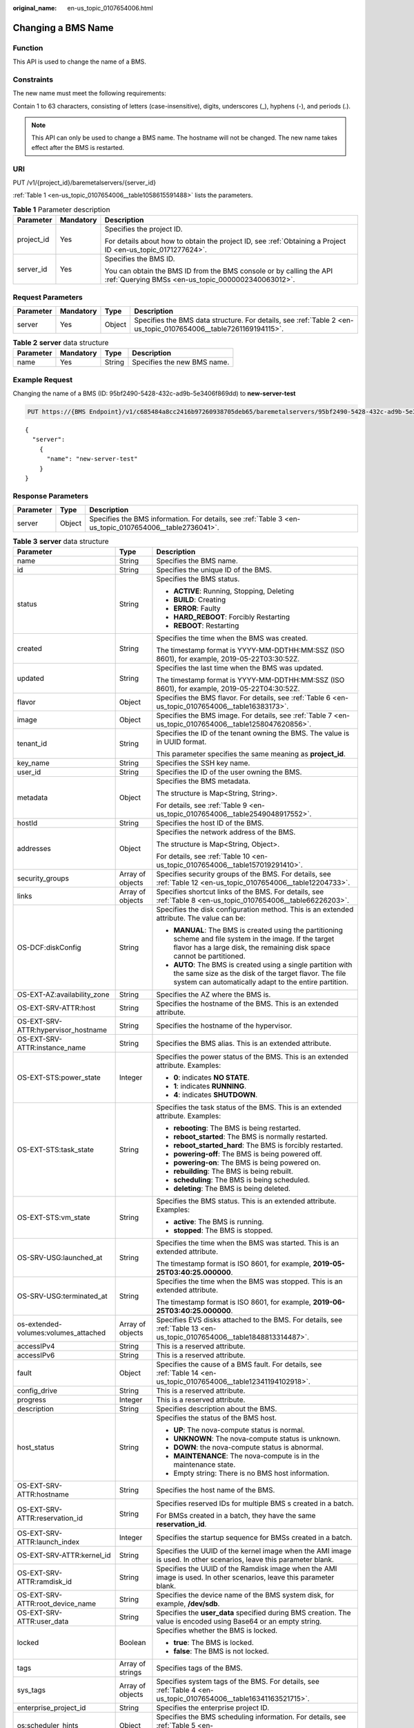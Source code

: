 :original_name: en-us_topic_0107654006.html

.. _en-us_topic_0107654006:

Changing a BMS Name
===================

Function
--------

This API is used to change the name of a BMS.

Constraints
-----------

The new name must meet the following requirements:

Contain 1 to 63 characters, consisting of letters (case-insensitive), digits, underscores (_), hyphens (-), and periods (.).

.. note::

   This API can only be used to change a BMS name. The hostname will not be changed. The new name takes effect after the BMS is restarted.

URI
---

PUT /v1/{project_id}/baremetalservers/{server_id}

:ref:`Table 1 <en-us_topic_0107654006__table1058615591488>` lists the parameters.

.. _en-us_topic_0107654006__table1058615591488:

.. table:: **Table 1** Parameter description

   +-----------------------+-----------------------+---------------------------------------------------------------------------------------------------------------------------+
   | Parameter             | Mandatory             | Description                                                                                                               |
   +=======================+=======================+===========================================================================================================================+
   | project_id            | Yes                   | Specifies the project ID.                                                                                                 |
   |                       |                       |                                                                                                                           |
   |                       |                       | For details about how to obtain the project ID, see :ref:`Obtaining a Project ID <en-us_topic_0171277624>`.               |
   +-----------------------+-----------------------+---------------------------------------------------------------------------------------------------------------------------+
   | server_id             | Yes                   | Specifies the BMS ID.                                                                                                     |
   |                       |                       |                                                                                                                           |
   |                       |                       | You can obtain the BMS ID from the BMS console or by calling the API :ref:`Querying BMSs <en-us_topic_0000002340063012>`. |
   +-----------------------+-----------------------+---------------------------------------------------------------------------------------------------------------------------+

Request Parameters
------------------

+-----------+-----------+--------+-----------------------------------------------------------------------------------------------------------------+
| Parameter | Mandatory | Type   | Description                                                                                                     |
+===========+===========+========+=================================================================================================================+
| server    | Yes       | Object | Specifies the BMS data structure. For details, see :ref:`Table 2 <en-us_topic_0107654006__table7261169194115>`. |
+-----------+-----------+--------+-----------------------------------------------------------------------------------------------------------------+

.. _en-us_topic_0107654006__table7261169194115:

.. table:: **Table 2** **server** data structure

   ========= ========= ====== ===========================
   Parameter Mandatory Type   Description
   ========= ========= ====== ===========================
   name      Yes       String Specifies the new BMS name.
   ========= ========= ====== ===========================

Example Request
---------------

Changing the name of a BMS (ID: 95bf2490-5428-432c-ad9b-5e3406f869dd) to **new-server-test**

.. code-block:: text

   PUT https://{BMS Endpoint}/v1/c685484a8cc2416b97260938705deb65/baremetalservers/95bf2490-5428-432c-ad9b-5e3406f869dd

::

   {
     "server":
       {
         "name": "new-server-test"
       }
   }

Response Parameters
-------------------

+-----------+--------+--------------------------------------------------------------------------------------------------------+
| Parameter | Type   | Description                                                                                            |
+===========+========+========================================================================================================+
| server    | Object | Specifies the BMS information. For details, see :ref:`Table 3 <en-us_topic_0107654006__table2736041>`. |
+-----------+--------+--------------------------------------------------------------------------------------------------------+

.. _en-us_topic_0107654006__table2736041:

.. table:: **Table 3** **server** data structure

   +--------------------------------------+-----------------------+--------------------------------------------------------------------------------------------------------------------------------------------------------------------------------------+
   | Parameter                            | Type                  | Description                                                                                                                                                                          |
   +======================================+=======================+======================================================================================================================================================================================+
   | name                                 | String                | Specifies the BMS name.                                                                                                                                                              |
   +--------------------------------------+-----------------------+--------------------------------------------------------------------------------------------------------------------------------------------------------------------------------------+
   | id                                   | String                | Specifies the unique ID of the BMS.                                                                                                                                                  |
   +--------------------------------------+-----------------------+--------------------------------------------------------------------------------------------------------------------------------------------------------------------------------------+
   | status                               | String                | Specifies the BMS status.                                                                                                                                                            |
   |                                      |                       |                                                                                                                                                                                      |
   |                                      |                       | -  **ACTIVE**: Running, Stopping, Deleting                                                                                                                                           |
   |                                      |                       | -  **BUILD**: Creating                                                                                                                                                               |
   |                                      |                       | -  **ERROR**: Faulty                                                                                                                                                                 |
   |                                      |                       | -  **HARD_REBOOT**: Forcibly Restarting                                                                                                                                              |
   |                                      |                       | -  **REBOOT**: Restarting                                                                                                                                                            |
   +--------------------------------------+-----------------------+--------------------------------------------------------------------------------------------------------------------------------------------------------------------------------------+
   | created                              | String                | Specifies the time when the BMS was created.                                                                                                                                         |
   |                                      |                       |                                                                                                                                                                                      |
   |                                      |                       | The timestamp format is YYYY-MM-DDTHH:MM:SSZ (ISO 8601), for example, 2019-05-22T03:30:52Z.                                                                                          |
   +--------------------------------------+-----------------------+--------------------------------------------------------------------------------------------------------------------------------------------------------------------------------------+
   | updated                              | String                | Specifies the last time when the BMS was updated.                                                                                                                                    |
   |                                      |                       |                                                                                                                                                                                      |
   |                                      |                       | The timestamp format is YYYY-MM-DDTHH:MM:SSZ (ISO 8601), for example, 2019-05-22T04:30:52Z.                                                                                          |
   +--------------------------------------+-----------------------+--------------------------------------------------------------------------------------------------------------------------------------------------------------------------------------+
   | flavor                               | Object                | Specifies the BMS flavor. For details, see :ref:`Table 6 <en-us_topic_0107654006__table16383173>`.                                                                                   |
   +--------------------------------------+-----------------------+--------------------------------------------------------------------------------------------------------------------------------------------------------------------------------------+
   | image                                | Object                | Specifies the BMS image. For details, see :ref:`Table 7 <en-us_topic_0107654006__table1258047620856>`.                                                                               |
   +--------------------------------------+-----------------------+--------------------------------------------------------------------------------------------------------------------------------------------------------------------------------------+
   | tenant_id                            | String                | Specifies the ID of the tenant owning the BMS. The value is in UUID format.                                                                                                          |
   |                                      |                       |                                                                                                                                                                                      |
   |                                      |                       | This parameter specifies the same meaning as **project_id**.                                                                                                                         |
   +--------------------------------------+-----------------------+--------------------------------------------------------------------------------------------------------------------------------------------------------------------------------------+
   | key_name                             | String                | Specifies the SSH key name.                                                                                                                                                          |
   +--------------------------------------+-----------------------+--------------------------------------------------------------------------------------------------------------------------------------------------------------------------------------+
   | user_id                              | String                | Specifies the ID of the user owning the BMS.                                                                                                                                         |
   +--------------------------------------+-----------------------+--------------------------------------------------------------------------------------------------------------------------------------------------------------------------------------+
   | metadata                             | Object                | Specifies the BMS metadata.                                                                                                                                                          |
   |                                      |                       |                                                                                                                                                                                      |
   |                                      |                       | The structure is Map<String, String>.                                                                                                                                                |
   |                                      |                       |                                                                                                                                                                                      |
   |                                      |                       | For details, see :ref:`Table 9 <en-us_topic_0107654006__table2549048917552>`.                                                                                                        |
   +--------------------------------------+-----------------------+--------------------------------------------------------------------------------------------------------------------------------------------------------------------------------------+
   | hostId                               | String                | Specifies the host ID of the BMS.                                                                                                                                                    |
   +--------------------------------------+-----------------------+--------------------------------------------------------------------------------------------------------------------------------------------------------------------------------------+
   | addresses                            | Object                | Specifies the network address of the BMS.                                                                                                                                            |
   |                                      |                       |                                                                                                                                                                                      |
   |                                      |                       | The structure is Map<String, Object>.                                                                                                                                                |
   |                                      |                       |                                                                                                                                                                                      |
   |                                      |                       | For details, see :ref:`Table 10 <en-us_topic_0107654006__table157019291410>`.                                                                                                        |
   +--------------------------------------+-----------------------+--------------------------------------------------------------------------------------------------------------------------------------------------------------------------------------+
   | security_groups                      | Array of objects      | Specifies security groups of the BMS. For details, see :ref:`Table 12 <en-us_topic_0107654006__table12204733>`.                                                                      |
   +--------------------------------------+-----------------------+--------------------------------------------------------------------------------------------------------------------------------------------------------------------------------------+
   | links                                | Array of objects      | Specifies shortcut links of the BMS. For details, see :ref:`Table 8 <en-us_topic_0107654006__table66226203>`.                                                                        |
   +--------------------------------------+-----------------------+--------------------------------------------------------------------------------------------------------------------------------------------------------------------------------------+
   | OS-DCF:diskConfig                    | String                | Specifies the disk configuration method. This is an extended attribute. The value can be:                                                                                            |
   |                                      |                       |                                                                                                                                                                                      |
   |                                      |                       | -  **MANUAL**: The BMS is created using the partitioning scheme and file system in the image. If the target flavor has a large disk, the remaining disk space cannot be partitioned. |
   |                                      |                       | -  **AUTO**: The BMS is created using a single partition with the same size as the disk of the target flavor. The file system can automatically adapt to the entire partition.       |
   +--------------------------------------+-----------------------+--------------------------------------------------------------------------------------------------------------------------------------------------------------------------------------+
   | OS-EXT-AZ:availability_zone          | String                | Specifies the AZ where the BMS is.                                                                                                                                                   |
   +--------------------------------------+-----------------------+--------------------------------------------------------------------------------------------------------------------------------------------------------------------------------------+
   | OS-EXT-SRV-ATTR:host                 | String                | Specifies the hostname of the BMS. This is an extended attribute.                                                                                                                    |
   +--------------------------------------+-----------------------+--------------------------------------------------------------------------------------------------------------------------------------------------------------------------------------+
   | OS-EXT-SRV-ATTR:hypervisor_hostname  | String                | Specifies the hostname of the hypervisor.                                                                                                                                            |
   +--------------------------------------+-----------------------+--------------------------------------------------------------------------------------------------------------------------------------------------------------------------------------+
   | OS-EXT-SRV-ATTR:instance_name        | String                | Specifies the BMS alias. This is an extended attribute.                                                                                                                              |
   +--------------------------------------+-----------------------+--------------------------------------------------------------------------------------------------------------------------------------------------------------------------------------+
   | OS-EXT-STS:power_state               | Integer               | Specifies the power status of the BMS. This is an extended attribute. Examples:                                                                                                      |
   |                                      |                       |                                                                                                                                                                                      |
   |                                      |                       | -  **0**: indicates **NO STATE**.                                                                                                                                                    |
   |                                      |                       | -  **1**: indicates **RUNNING**.                                                                                                                                                     |
   |                                      |                       | -  **4**: indicates **SHUTDOWN**.                                                                                                                                                    |
   +--------------------------------------+-----------------------+--------------------------------------------------------------------------------------------------------------------------------------------------------------------------------------+
   | OS-EXT-STS:task_state                | String                | Specifies the task status of the BMS. This is an extended attribute. Examples:                                                                                                       |
   |                                      |                       |                                                                                                                                                                                      |
   |                                      |                       | -  **rebooting**: The BMS is being restarted.                                                                                                                                        |
   |                                      |                       | -  **reboot_started**: The BMS is normally restarted.                                                                                                                                |
   |                                      |                       | -  **reboot_started_hard**: The BMS is forcibly restarted.                                                                                                                           |
   |                                      |                       | -  **powering-off**: The BMS is being powered off.                                                                                                                                   |
   |                                      |                       | -  **powering-on**: The BMS is being powered on.                                                                                                                                     |
   |                                      |                       | -  **rebuilding**: The BMS is being rebuilt.                                                                                                                                         |
   |                                      |                       | -  **scheduling**: The BMS is being scheduled.                                                                                                                                       |
   |                                      |                       | -  **deleting**: The BMS is being deleted.                                                                                                                                           |
   +--------------------------------------+-----------------------+--------------------------------------------------------------------------------------------------------------------------------------------------------------------------------------+
   | OS-EXT-STS:vm_state                  | String                | Specifies the BMS status. This is an extended attribute. Examples:                                                                                                                   |
   |                                      |                       |                                                                                                                                                                                      |
   |                                      |                       | -  **active**: The BMS is running.                                                                                                                                                   |
   |                                      |                       | -  **stopped**: The BMS is stopped.                                                                                                                                                  |
   +--------------------------------------+-----------------------+--------------------------------------------------------------------------------------------------------------------------------------------------------------------------------------+
   | OS-SRV-USG:launched_at               | String                | Specifies the time when the BMS was started. This is an extended attribute.                                                                                                          |
   |                                      |                       |                                                                                                                                                                                      |
   |                                      |                       | The timestamp format is ISO 8601, for example, **2019-05-25T03:40:25.000000**.                                                                                                       |
   +--------------------------------------+-----------------------+--------------------------------------------------------------------------------------------------------------------------------------------------------------------------------------+
   | OS-SRV-USG:terminated_at             | String                | Specifies the time when the BMS was stopped. This is an extended attribute.                                                                                                          |
   |                                      |                       |                                                                                                                                                                                      |
   |                                      |                       | The timestamp format is ISO 8601, for example, **2019-06-25T03:40:25.000000**.                                                                                                       |
   +--------------------------------------+-----------------------+--------------------------------------------------------------------------------------------------------------------------------------------------------------------------------------+
   | os-extended-volumes:volumes_attached | Array of objects      | Specifies EVS disks attached to the BMS. For details, see :ref:`Table 13 <en-us_topic_0107654006__table1848813314487>`.                                                              |
   +--------------------------------------+-----------------------+--------------------------------------------------------------------------------------------------------------------------------------------------------------------------------------+
   | accessIPv4                           | String                | This is a reserved attribute.                                                                                                                                                        |
   +--------------------------------------+-----------------------+--------------------------------------------------------------------------------------------------------------------------------------------------------------------------------------+
   | accessIPv6                           | String                | This is a reserved attribute.                                                                                                                                                        |
   +--------------------------------------+-----------------------+--------------------------------------------------------------------------------------------------------------------------------------------------------------------------------------+
   | fault                                | Object                | Specifies the cause of a BMS fault. For details, see :ref:`Table 14 <en-us_topic_0107654006__table12341194102918>`.                                                                  |
   +--------------------------------------+-----------------------+--------------------------------------------------------------------------------------------------------------------------------------------------------------------------------------+
   | config_drive                         | String                | This is a reserved attribute.                                                                                                                                                        |
   +--------------------------------------+-----------------------+--------------------------------------------------------------------------------------------------------------------------------------------------------------------------------------+
   | progress                             | Integer               | This is a reserved attribute.                                                                                                                                                        |
   +--------------------------------------+-----------------------+--------------------------------------------------------------------------------------------------------------------------------------------------------------------------------------+
   | description                          | String                | Specifies description about the BMS.                                                                                                                                                 |
   +--------------------------------------+-----------------------+--------------------------------------------------------------------------------------------------------------------------------------------------------------------------------------+
   | host_status                          | String                | Specifies the status of the BMS host.                                                                                                                                                |
   |                                      |                       |                                                                                                                                                                                      |
   |                                      |                       | -  **UP**: The nova-compute status is normal.                                                                                                                                        |
   |                                      |                       | -  **UNKNOWN**: The nova-compute status is unknown.                                                                                                                                  |
   |                                      |                       | -  **DOWN**: the nova-compute status is abnormal.                                                                                                                                    |
   |                                      |                       | -  **MAINTENANCE**: The nova-compute is in the maintenance state.                                                                                                                    |
   |                                      |                       | -  Empty string: There is no BMS host information.                                                                                                                                   |
   +--------------------------------------+-----------------------+--------------------------------------------------------------------------------------------------------------------------------------------------------------------------------------+
   | OS-EXT-SRV-ATTR:hostname             | String                | Specifies the host name of the BMS.                                                                                                                                                  |
   +--------------------------------------+-----------------------+--------------------------------------------------------------------------------------------------------------------------------------------------------------------------------------+
   | OS-EXT-SRV-ATTR:reservation_id       | String                | Specifies reserved IDs for multiple BMS s created in a batch.                                                                                                                        |
   |                                      |                       |                                                                                                                                                                                      |
   |                                      |                       | For BMSs created in a batch, they have the same **reservation_id**.                                                                                                                  |
   +--------------------------------------+-----------------------+--------------------------------------------------------------------------------------------------------------------------------------------------------------------------------------+
   | OS-EXT-SRV-ATTR:launch_index         | Integer               | Specifies the startup sequence for BMSs created in a batch.                                                                                                                          |
   +--------------------------------------+-----------------------+--------------------------------------------------------------------------------------------------------------------------------------------------------------------------------------+
   | OS-EXT-SRV-ATTR:kernel_id            | String                | Specifies the UUID of the kernel image when the AMI image is used. In other scenarios, leave this parameter blank.                                                                   |
   +--------------------------------------+-----------------------+--------------------------------------------------------------------------------------------------------------------------------------------------------------------------------------+
   | OS-EXT-SRV-ATTR:ramdisk_id           | String                | Specifies the UUID of the Ramdisk image when the AMI image is used. In other scenarios, leave this parameter blank.                                                                  |
   +--------------------------------------+-----------------------+--------------------------------------------------------------------------------------------------------------------------------------------------------------------------------------+
   | OS-EXT-SRV-ATTR:root_device_name     | String                | Specifies the device name of the BMS system disk, for example, **/dev/sdb**.                                                                                                         |
   +--------------------------------------+-----------------------+--------------------------------------------------------------------------------------------------------------------------------------------------------------------------------------+
   | OS-EXT-SRV-ATTR:user_data            | String                | Specifies the **user_data** specified during BMS creation. The value is encoded using Base64 or an empty string.                                                                     |
   +--------------------------------------+-----------------------+--------------------------------------------------------------------------------------------------------------------------------------------------------------------------------------+
   | locked                               | Boolean               | Specifies whether the BMS is locked.                                                                                                                                                 |
   |                                      |                       |                                                                                                                                                                                      |
   |                                      |                       | -  **true**: The BMS is locked.                                                                                                                                                      |
   |                                      |                       | -  **false**: The BMS is not locked.                                                                                                                                                 |
   +--------------------------------------+-----------------------+--------------------------------------------------------------------------------------------------------------------------------------------------------------------------------------+
   | tags                                 | Array of strings      | Specifies tags of the BMS.                                                                                                                                                           |
   +--------------------------------------+-----------------------+--------------------------------------------------------------------------------------------------------------------------------------------------------------------------------------+
   | sys_tags                             | Array of objects      | Specifies system tags of the BMS. For details, see :ref:`Table 4 <en-us_topic_0107654006__table16341163521715>`.                                                                     |
   +--------------------------------------+-----------------------+--------------------------------------------------------------------------------------------------------------------------------------------------------------------------------------+
   | enterprise_project_id                | String                | Specifies the enterprise project ID.                                                                                                                                                 |
   +--------------------------------------+-----------------------+--------------------------------------------------------------------------------------------------------------------------------------------------------------------------------------+
   | os:scheduler_hints                   | Object                | Specifies the BMS scheduling information. For details, see :ref:`Table 5 <en-us_topic_0107654006__table187921849216>`.                                                               |
   +--------------------------------------+-----------------------+--------------------------------------------------------------------------------------------------------------------------------------------------------------------------------------+

.. _en-us_topic_0107654006__table16341163521715:

.. table:: **Table 4** **sys_tags** data structure

   ========= ====== ===============================
   Parameter Type   Description
   ========= ====== ===============================
   key       String Specifies the system tag key.
   value     String Specifies the system tag value.
   ========= ====== ===============================

.. _en-us_topic_0107654006__table187921849216:

.. table:: **Table 5** **os:scheduler_hints** data structure

   ========= ================ ==========================================
   Parameter Type             Description
   ========= ================ ==========================================
   group     Array of strings Specifies the BMS group ID in UUID format.
   ========= ================ ==========================================

.. _en-us_topic_0107654006__table16383173:

.. table:: **Table 6** **flavor** data structure

   +-----------+------------------+------------------------------------------------------------------------------------------------------------------+
   | Parameter | Type             | Description                                                                                                      |
   +===========+==================+==================================================================================================================+
   | id        | String           | Specifies the flavor ID.                                                                                         |
   +-----------+------------------+------------------------------------------------------------------------------------------------------------------+
   | links     | Array of objects | Specifies shortcut links of the flavor. For details, see :ref:`Table 8 <en-us_topic_0107654006__table66226203>`. |
   +-----------+------------------+------------------------------------------------------------------------------------------------------------------+

.. _en-us_topic_0107654006__table1258047620856:

.. table:: **Table 7** **image** data structure

   +-----------+------------------+---------------------------------------------------------------------------------------------------------------------+
   | Parameter | Type             | Description                                                                                                         |
   +===========+==================+=====================================================================================================================+
   | id        | String           | Specifies the image ID of the BMS.                                                                                  |
   +-----------+------------------+---------------------------------------------------------------------------------------------------------------------+
   | links     | Array of objects | Specifies shortcut links of the BMS image. For details, see :ref:`Table 8 <en-us_topic_0107654006__table66226203>`. |
   +-----------+------------------+---------------------------------------------------------------------------------------------------------------------+

.. _en-us_topic_0107654006__table66226203:

.. table:: **Table 8** **links** data structure

   +-----------------------+-----------------------+-------------------------------------------------------------------------------------------------------------+
   | Parameter             | Type                  | Description                                                                                                 |
   +=======================+=======================+=============================================================================================================+
   | rel                   | String                | Specifies the shortcut link marker name. The value can be:                                                  |
   |                       |                       |                                                                                                             |
   |                       |                       | -  **self**: resource link that contains the version number. It is used when immediate tracing is required. |
   |                       |                       | -  **bookmark**: resource link that can be stored for a long time.                                          |
   +-----------------------+-----------------------+-------------------------------------------------------------------------------------------------------------+
   | href                  | String                | Specifies the corresponding shortcut link.                                                                  |
   +-----------------------+-----------------------+-------------------------------------------------------------------------------------------------------------+

.. _en-us_topic_0107654006__table2549048917552:

.. table:: **Table 9** **metadata** data structure

   +-----------------------+-----------------------+---------------------------------------------------------+
   | Parameter             | Type                  | Description                                             |
   +=======================+=======================+=========================================================+
   | key                   | String                | Specifies the key and value pair of the metadata.       |
   |                       |                       |                                                         |
   |                       |                       | Each key or value contains a maximum of 255 characters. |
   +-----------------------+-----------------------+---------------------------------------------------------+

.. _en-us_topic_0107654006__table157019291410:

.. table:: **Table 10** **addresses** data structure

   +-----------------------+-----------------------+-------------------------------------------------------------------------------------------------------------------------+
   | Parameter             | Type                  | Description                                                                                                             |
   +=======================+=======================+=========================================================================================================================+
   | vpc_id                | Array of objects      | Specifies the VPC where the BMS is.                                                                                     |
   |                       |                       |                                                                                                                         |
   |                       |                       | -  **key**: indicates the VPC ID.                                                                                       |
   |                       |                       | -  **value**: indicates the VPC details. For details, see :ref:`Table 11 <en-us_topic_0107654006__table1656029015527>`. |
   +-----------------------+-----------------------+-------------------------------------------------------------------------------------------------------------------------+

.. _en-us_topic_0107654006__table1656029015527:

.. table:: **Table 11** **address** data structure

   +-------------------------+-----------------------+--------------------------------------------------------------------------+
   | Parameter               | Type                  | Description                                                              |
   +=========================+=======================+==========================================================================+
   | addr                    | String                | Specifies the IP address.                                                |
   +-------------------------+-----------------------+--------------------------------------------------------------------------+
   | version                 | Integer               | Specifies the type of the IP address. The value can be **4** or **6**.   |
   |                         |                       |                                                                          |
   |                         |                       | -  **4**: The type of the IP address is IPv4.                            |
   |                         |                       | -  **6**: The type of the IP address is IPv6.                            |
   +-------------------------+-----------------------+--------------------------------------------------------------------------+
   | OS-EXT-IPS-MAC:mac_addr | String                | Specifies the MAC address. This is an extended attribute.                |
   +-------------------------+-----------------------+--------------------------------------------------------------------------+
   | OS-EXT-IPS:type         | String                | Specifies the IP address assignment mode. This is an extended attribute. |
   +-------------------------+-----------------------+--------------------------------------------------------------------------+
   | OS-EXT-IPS:port_id      | String                | Specifies the port ID corresponding to the IP address.                   |
   +-------------------------+-----------------------+--------------------------------------------------------------------------+

.. _en-us_topic_0107654006__table12204733:

.. table:: **Table 12** **security_groups** data structure

   +-----------------------+-----------------------+-------------------------------------------------------------------------------------------------------+
   | Parameter             | Type                  | Description                                                                                           |
   +=======================+=======================+=======================================================================================================+
   | name                  | String                | -  If no security group is specified during the BMS creation, the **default** security group is used. |
   |                       |                       | -  When creating a BMS, you need to specify the ID of an existing security group (in UUID format).    |
   +-----------------------+-----------------------+-------------------------------------------------------------------------------------------------------+

.. _en-us_topic_0107654006__table1848813314487:

.. table:: **Table 13** **os-extended-volumes:volumes_attached** data structure

   +-----------------------+-----------------------+-------------------------------------------------------------+
   | Parameter             | Type                  | Description                                                 |
   +=======================+=======================+=============================================================+
   | id                    | String                | Specifies the EVS disk ID.                                  |
   +-----------------------+-----------------------+-------------------------------------------------------------+
   | delete_on_termination | Boolean               | Specifies whether to delete the disk when deleting the BMS. |
   |                       |                       |                                                             |
   |                       |                       | -  **true**: Yes                                            |
   |                       |                       | -  **false**: No                                            |
   +-----------------------+-----------------------+-------------------------------------------------------------+

.. _en-us_topic_0107654006__table12341194102918:

.. table:: **Table 14** **fault** data structure

   +-----------------------+-----------------------+---------------------------------------------------------------------------------------------+
   | Parameter             | Type                  | Description                                                                                 |
   +=======================+=======================+=============================================================================================+
   | message               | String                | Specifies the fault information.                                                            |
   +-----------------------+-----------------------+---------------------------------------------------------------------------------------------+
   | code                  | Integer               | Specifies the fault code.                                                                   |
   +-----------------------+-----------------------+---------------------------------------------------------------------------------------------+
   | details               | String                | Specifies the fault details.                                                                |
   +-----------------------+-----------------------+---------------------------------------------------------------------------------------------+
   | created               | String                | Specifies the time when a fault occurred.                                                   |
   |                       |                       |                                                                                             |
   |                       |                       | The timestamp format is YYYY-MM-DDTHH:MM:SSZ (ISO 8601), for example, 2019-05-22T03:30:52Z. |
   +-----------------------+-----------------------+---------------------------------------------------------------------------------------------+

Example Response
----------------

::

   {
        "server": {
            "tenant_id": "c685484a8cc2416b97260938705deb65",
            "addresses": {
                "08a7715f-7de6-4ff9-a343-95ba4209f24a": [
                    {
                        "OS-EXT-IPS-MAC:mac_addr": "fa:16:3e:0e:c4:77",
                        "OS-EXT-IPS:type": "fixed",
                        "OS-EXT-IPS:port_id": "0c111191-9785-49e6-8b42-66ef2802bd8f",
                        "addr": "192.168.0.107",
                        "version": 4
                    }
                ]
            },
            "metadata": {
                "op_svc_userid": "1311c433dd9b408886f57d695c229cbe"
            },
            "OS-EXT-STS:task_state": null,
            "OS-DCF:diskConfig": "MANUAL",
            "OS-EXT-AZ:availability_zone": "az-dc-1",
            "links": [
                {
                    "rel": "self",
                    "href": "https://bms.az0.dc1.domainname.com/v2.1/c685484a8cc2416b97260938705deb65/servers/95bf2490-5428-432c-ad9b-5e3406f869dd"
                },
                {
                    "rel": "bookmark",
                    "href": "https://bms.az0.dc1.domainname.com/c685484a8cc2416b97260938705deb65/servers/95bf2490-5428-432c-ad9b-5e3406f869dd"
                }
            ],
            "OS-EXT-STS:power_state": 1,
            "id": "95bf2490-5428-432c-ad9b-5e3406f869dd",
            "os-extended-volumes:volumes_attached": [
                {
                    "id": "dfa375b5-9856-44ad-a937-a4802b6434c3"
                },
                {
                    "id": "bb9f1b27-843b-4561-b62e-ca18eeaec417"
                },
                {
                    "id": "86e801c3-acc6-465d-890c-d43ba493f553"
                },
                {
                    "id": "0994d3ac-3c6a-495c-a439-c597a4f08fa6"
                }
            ],
            "OS-EXT-SRV-ATTR:host": "bms.az-dc-1",
            "image": {
                "links": [
                    {
                        "rel": "bookmark",
                        "href": "https://bms.az0.dc1.domainname.com/c685484a8cc2416b97260938705deb65/images/1a6635d8-afea-4f2b-abb6-27a202bad319"
                    }
                ],
                "id": "1a6635d8-afea-4f2b-abb6-27a202bad319"
            },
            "OS-SRV-USG:terminated_at": null,
            "accessIPv4": "",
            "accessIPv6": "",
            "created": "2017-05-24T06:14:05Z",
            "hostId": "e9c3ee0fcc58ab6085cf30df70b5544eab958858fb50d925f023e53e",
            "OS-EXT-SRV-ATTR:hypervisor_hostname": "nova004@2",
            "key_name": "$key_name",
            "flavor": {
                "links": [
                    {
                        "rel": "bookmark",
                        "href": "https://bms.az0.dc1.domainname.com/c685484a8cc2416b97260938705deb65/flavors/physical.83.medium"
                    }
                ],
                "id": "physical.83.medium"
            },
            "security_groups": [
                {
                    "name": "0011b620-4982-42e4-ad12-47c95ca495c4"
                }
            ],
            "config_drive": "",
            "OS-EXT-STS:vm_state": "active",
            "OS-EXT-SRV-ATTR:instance_name": "instance-0000ebd3",
            "user_id": "1311c433dd9b408886f57d695c229cbe",
            "name": "bms-83",
            "progress": 0,
            "OS-SRV-USG:launched_at": "2017-05-25T03:40:25.066078",
            "updated": "2017-05-25T03:40:25Z",
            "status": "ACTIVE"
        }
    }

Returned Values
---------------

Normal values

=============== ============================================
Returned Values Description
=============== ============================================
200             The request has been successfully processed.
=============== ============================================

For details about other returned values, see :ref:`Status Codes <en-us_topic_0053158690>`.

Error Codes
-----------

See :ref:`Error Codes <en-us_topic_0107541808>`.
